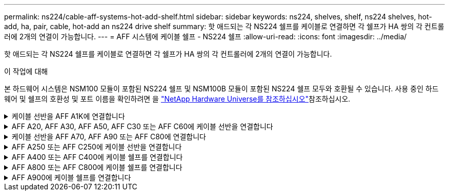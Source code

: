 ---
permalink: ns224/cable-aff-systems-hot-add-shelf.html 
sidebar: sidebar 
keywords: ns224, shelves, shelf, ns224 shelves, hot-add, ha, pair, cable, hot-add an ns224 drive shelf 
summary: 핫 애드되는 각 NS224 쉘프를 케이블로 연결하면 각 쉘프가 HA 쌍의 각 컨트롤러에 2개의 연결이 가능합니다. 
---
= AFF 시스템에 케이블 쉘프 - NS224 쉘프
:allow-uri-read: 
:icons: font
:imagesdir: ../media/


[role="lead"]
핫 애드되는 각 NS224 쉘프를 케이블로 연결하면 각 쉘프가 HA 쌍의 각 컨트롤러에 2개의 연결이 가능합니다.

.이 작업에 대해
본 하드웨어 시스템은 NSM100 모듈이 포함된 NS224 쉘프 및 NSM100B 모듈이 포함된 NS224 쉘프 모두와 호환될 수 있습니다. 사용 중인 하드웨어 및 쉘프의 호환성 및 포트 이름을 확인하려면 을 https://hwu.netapp.com["NetApp Hardware Universe를 참조하십시오"]참조하십시오.

.케이블 선반을 AFF A1K에 연결합니다
[%collapsible]
====
AFF A1K HA 쌍에 최대 3개의 NS224 쉘프(총 4개 쉘프)를 핫 추가할 수 있습니다.

.시작하기 전에
* 를 검토해야 link:requirements-hot-add-shelf.html["핫 추가 요구사항 및 모범 사례"]합니다.
* 에서 해당 절차를 완료해야 link:prepare-hot-add-shelf.html["핫 애드 준비를 합니다"]합니다.
* 에 설명된 대로 쉘프를 설치하고 전원을 켠 후 쉘프 ID를 설정해야 합니다. link:prepare-hot-add-shelf.html["핫 애드용 쉘프를 설치합니다"]


.이 작업에 대해
* 이 절차는 HA 쌍에 기존 NS224 쉘프가 하나 이상 있다고 가정합니다.
* 이 절차에서는 다음과 같은 핫 애드 시나리오에 대해 설명합니다.
+
** 각 컨트롤러에 RoCE 지원 I/O 모듈 2개를 통해 두 번째 쉘프를 HA 쌍에 핫 추가할 수 있습니다. (두 번째 I/O 모듈을 설치하고 첫 번째 쉘프를 두 개의 I/O 모듈에 다시 연결했거나 첫 번째 쉘프를 이미 두 개의 I/O 모듈에 케이블로 연결했습니다. 두 번째 쉘프는 두 번째 I/O 모듈에 모두 케이블로 연결됩니다.
** 각 컨트롤러에 RoCE 지원 I/O 모듈 3개를 통해 HA 쌍에 세 번째 쉘프를 핫 추가합니다. (세 번째 I/O 모듈을 설치했으며 세 번째 I/O 모듈에만 세 번째 쉘프를 연결합니다.)
** 각 컨트롤러에 RoCE 지원 I/O 모듈 4개를 통해 HA 쌍에 세 번째 쉘프를 핫 추가합니다. (세 번째 및 네 번째 I/O 모듈을 설치했으며 세 번째 셸프를 세 번째 및 네 번째 I/O 모듈에 연결합니다.)
** 각 컨트롤러에 RoCE 지원 I/O 모듈 4개를 통해 HA 쌍에 4번째 쉘프를 핫 추가합니다. (네 번째 I/O 모듈을 설치하고 세 번째 쉘프를 세 번째 및 네 번째 I/O 모듈에 다시 연결했거나 세 번째 쉘프를 세 번째 및 네 번째 I/O 모듈에 케이블로 연결했습니다. 네 번째 셸프는 세 번째 및 네 번째 입출력 모듈 모두에 케이블로 연결됩니다.)




.단계
. 핫애더하는 NS224 쉘프가 HA 쌍의 두 번째 NS224 셸프가 될 경우 다음 하위 단계를 완료합니다.
+
그렇지 않으면 다음 단계로 이동합니다.

+
.. 컨트롤러 A 슬롯 10 포트 A에 케이블 쉘프 NSM A 포트 e0a(e10a).
.. 케이블 쉘프 NSM A 포트 e0b를 컨트롤러 B 슬롯 11 포트 b(e11b)에 연결합니다.
.. 케이블 쉘프 NSM B 포트 e0a를 컨트롤러 B 슬롯 10 포트 A(e10A)에 연결합니다.
.. 컨트롤러 A 슬롯 11 포트 b(e11b)에 쉘프 NSM B 포트 e0b를 케이블로 연결합니다.
+
다음 그림에서는 HA 쌍의 두 번째 쉘프에 대한 케이블 연결과 각 컨트롤러에 RoCE 지원 I/O 모듈 2개를 보여 줍니다.

+
image::../media/drw_ns224_vino_m_2shelves_2cards_ieops-1642.svg[2개의 쉘프와 2개의 IO 모듈이 포함된 AFF A1K의 케이블 연결]



. 핫 애드할 NS224 쉘프가 각 컨트롤러에 RoCE 지원 I/O 모듈 3개와 함께 HA 쌍의 세 번째 NS224 쉘프가 될 경우, 다음 하위 단계를 완료하십시오. 그렇지 않으면 다음 단계로 이동합니다.
+
.. 쉘프 NSM A 포트 e0a를 컨트롤러 A 슬롯 9 포트 A(e9a)에 케이블로 연결합니다.
.. 케이블 쉘프 NSM A 포트 e0b를 컨트롤러 B 슬롯 9 포트 b(e9b)에 연결합니다.
.. 케이블 쉘프 NSM B 포트 e0a를 컨트롤러 B 슬롯 9 포트 A(e9A)에 연결합니다.
.. 컨트롤러 A 슬롯 9 포트 b(e9b)에 쉘프 NSM B 포트 e0b를 케이블로 연결합니다.
+
다음 그림에서는 HA 쌍의 세 번째 쉘프에 대한 케이블 연결과 각 컨트롤러에 RoCE 지원 I/O 모듈 3개를 보여 줍니다.

+
image::../media/drw_ns224_vino_m_3shelves_3cards_ieops-1643.svg[3개의 쉘프와 3개의 IO 모듈이 포함된 AFF A1K의 케이블 연결]



. 핫 애드할 NS224 쉘프가 HA 쌍의 세 번째 NS224 쉘프가 각 컨트롤러에 RoCE 지원 I/O 모듈 4개와 함께 제공되는 경우, 다음 하위 단계를 완료하십시오. 그렇지 않으면 다음 단계로 이동합니다.
+
.. 쉘프 NSM A 포트 e0a를 컨트롤러 A 슬롯 9 포트 A(e9a)에 케이블로 연결합니다.
.. 케이블 쉘프 NSM A 포트 e0b를 컨트롤러 B 슬롯 8 포트 b(e8b)에 연결합니다.
.. 케이블 쉘프 NSM B 포트 e0a를 컨트롤러 B 슬롯 9 포트 A(e9A)에 연결합니다.
.. 컨트롤러 A 슬롯 8 포트 b(e8b)에 쉘프 NSM B 포트 e0b를 케이블로 연결합니다.
+
다음 그림에서는 HA 쌍의 세 번째 쉘프에 대한 케이블 연결과 각 컨트롤러에 RoCE 지원 I/O 모듈 4개를 보여 줍니다.

+
image::../media/drw_ns224_vino_m_3shelves_4cards_ieops-1644.svg[3개의 셸프 및 4개의 IO 모듈로 AFF A1K의 케이블 연결]



. 핫 애드할 NS224 쉘프가 HA 쌍의 4번째 NS224 쉘프가 각 컨트롤러에 RoCE 지원 I/O 모듈 4개와 함께 사용되는 경우, 다음 하위 단계를 완료하십시오.
+
.. 쉘프 NSM A 포트 e0a를 컨트롤러 A 슬롯 8 포트 A(e8a)에 케이블로 연결합니다.
.. 케이블 쉘프 NSM A 포트 e0b를 컨트롤러 B 슬롯 9 포트 b(e9b)에 연결합니다.
.. 케이블 쉘프 NSM B 포트 e0a를 컨트롤러 B 슬롯 8 포트 A(e8A)에 연결합니다.
.. 컨트롤러 A 슬롯 9 포트 b(e9b)에 쉘프 NSM B 포트 e0b를 케이블로 연결합니다.
+
다음 그림에서는 HA 쌍의 4번째 쉘프에 있는 각 컨트롤러에 RoCE 지원 I/O 모듈 4개와 케이블 연결을 보여 줍니다.

+
image::../media/drw_ns224_vino_m_4shelves_4cards_ieops-1645.svg[4개의 쉘프 및 4개의 IO 모듈로 구성된 AFF A1K의 케이블 연결]



. 를 사용하여 핫 애드 쉘프가 올바르게 연결되었는지 확인합니다 https://mysupport.netapp.com/site/tools/tool-eula/activeiq-configadvisor["Active IQ Config Advisor"^].
+
케이블 연결 오류가 발생하면 제공된 수정 조치를 따르십시오.



.다음 단계
이 절차를 준비하는 과정에서 자동 드라이브 할당을 사용하지 않도록 설정한 경우 드라이브 소유권을 수동으로 할당하고 필요한 경우 자동 드라이브 할당을 다시 활성화해야 합니다. 로 이동합니다. link:complete-hot-add-shelf.html["핫 애드 완료"]

그렇지 않으면 핫 애드 쉘프 절차가 완료됩니다.

====
.AFF A20, AFF A30, AFF A50, AFF C30 또는 AFF C60에 케이블 선반을 연결합니다
[%collapsible]
====
추가 스토리지가 필요한 경우(내부 쉘프에 최대 2개의 NS224 쉘프를 AFF A20, AFF A30, AFF C30, AFF A50 또는 AFF C60 HA 쌍에 핫 추가할 수 있습니다.

.시작하기 전에
* 를 검토해야 link:requirements-hot-add-shelf.html["핫 추가 요구사항 및 모범 사례"]합니다.
* 에서 해당 절차를 완료해야 link:prepare-hot-add-shelf.html["핫 애드 준비 - 쉘프 추가"]합니다.
* 에 설명된 대로 쉘프를 설치하고 전원을 켠 후 쉘프 ID를 설정해야 합니다. link:prepare-hot-add-shelf.html["핫 애드용 쉘프를 설치합니다"]


.이 작업에 대해
* 이 절차는 HA 쌍에 내부 스토리지(외부 쉘프 없음)만 있고 다음 중 하나가 있다고 가정합니다.
+
** AFF A20의 경우 쉘프를 하나 더 추가합니다.
** AFF A30, AFF C30, AFF A50 또는 AFF C60의 각 컨트롤러에 최대 2개의 추가 쉘프 및 RoCE 지원 I/O 모듈 2개를 핫 추가 합니다.


* 이 절차에서는 다음과 같은 핫 애드 시나리오에 대해 설명합니다.
+
** 각 컨트롤러에 RoCE 지원 I/O 모듈 1개를 통해 첫 번째 쉘프를 HA 쌍에 핫 추가할 수 있습니다.
** 각 컨트롤러에 RoCE 지원 I/O 모듈 2개를 통해 첫 번째 쉘프를 HA 쌍에 핫 추가할 수 있습니다.
** 각 컨트롤러에 RoCE 지원 I/O 모듈 2개를 통해 두 번째 쉘프를 HA 쌍에 핫 추가할 수 있습니다.


* 이러한 시스템은 NSM100 모듈 장착 NS224 쉘프 및 NSM100B 모듈 장착 NS224 쉘프 모두와 호환됩니다. 컨트롤러를 올바른 포트에 연결하려면 각 다이어그램의 "X"를 모듈에 맞는 포트 번호로 교체하십시오.
+
[cols="1,4"]
|===
| 모듈 유형 | 포트 레이블 지정 


 a| 
NSM100를 참조하십시오
 a| 
"0"

예: e0a



 a| 
NSM100B를 참조하십시오
 a| 
"1"

예: e1A

|===


.단계
. 각 컨트롤러 모듈에서 RoCE 지원 포트 한 세트(RoCE 지원 I/O 모듈 1개)를 사용하여 쉘프 하나를 핫 추가할 때, HA 쌍에서 유일한 NS224 쉘프인 경우, 다음 하위 단계를 완료하십시오.
+
그렇지 않으면 다음 단계로 이동합니다.

+

NOTE: 이 단계에서는 슬롯 3에 RoCE 지원 I/O 모듈을 설치했다고 가정합니다.

+
.. 케이블 쉘프 NSM A 포트 Exa에서 컨트롤러 A 슬롯 3 포트 A(e3a)에 연결합니다.
.. 케이블 쉘프 NSM A 포트 EXB를 컨트롤러 B 슬롯 3 포트 b(e3b)에 연결합니다.
.. 케이블 쉘프 NSM B 포트 Exa에서 컨트롤러 B 슬롯 3 포트 A(e3A)까지 지원합니다.
.. 케이블 쉘프 NSM B 포트 EXB를 컨트롤러 A 슬롯 3 포트 b(e3b)에 연결합니다.
+
다음 그림에서는 각 컨트롤러 모듈에 1개의 RoCE 가능 I/O 모듈을 사용한 1개의 핫 추가 쉘프에 대한 케이블 연결을 보여 줍니다.

+
image::../media/drw_ns224_g_1shelf_1card_ieops-2002.svg[AFF A20용 케이블 연결,452px,AFF C30]



. 각 컨트롤러 모듈에서 2개의 RoCE 가능 포트 세트(RoCE 가능 I/O 모듈 2개)를 사용하여 하나 또는 2개의 쉘프를 핫 추가할 경우, 해당 하위 단계를 완료하십시오.
+

NOTE: 이 단계에서는 슬롯 3 및 1에 RoCE 지원 I/O 모듈을 설치했다고 가정합니다.

+
[cols="1,3"]
|===
| 쉘프 | 케이블 연결 


 a| 
쉘프 1
 a| 
.. 케이블 NSM A 포트 Exa를 컨트롤러 A 슬롯 3 포트 A(e3a)에 연결합니다.
.. NSM A 포트 EXB를 컨트롤러 B 슬롯 1 포트 b(e1b)에 케이블로 연결합니다.
.. 케이블 NSM B 포트 Exa를 컨트롤러 B 슬롯 3 포트 A(e3A)에 연결합니다.
.. NSM B 포트 EXB를 컨트롤러 A 슬롯 1 포트 b(e1b)에 케이블로 연결합니다.
.. 두 번째 쉘프를 핫 추가하는 경우 "shelf 2" 하위 단계를 완료하고, 그렇지 않으면 3단계로 이동합니다.


다음 그림은 각 컨트롤러 모듈에서 RoCE 지원 I/O 모듈 2개를 사용하는 핫 애드 쉘프 1개의 케이블 연결을 보여줍니다.

image::../media/drw_ns224_g_1shelf_2card_ieops-2005.svg[AFF A20용 케이블 연결,452px,AFF C30]



 a| 
쉘프 2
 a| 
.. 케이블 NSM A 포트 Exa를 컨트롤러 A 슬롯 1 포트 A(E1A)에 연결합니다.
.. NSM A 포트 EXB를 컨트롤러 B 슬롯 3 포트 b(e3b)에 케이블로 연결합니다.
.. 케이블 NSM B 포트 Exa를 컨트롤러 B 슬롯 1 포트 A(E1A)에 연결합니다.
.. NSM B 포트 EXB를 컨트롤러 A 슬롯 3 포트 b(e3b)에 연결합니다.
.. 3단계로 이동합니다.


다음 그림은 각 컨트롤러 모듈에 있는 RoCE 지원 I/O 모듈 2개를 사용하여 2개의 핫 애드 쉘프용 케이블 연결을 보여줍니다.

image::../media/drw_ns224_g_2shelf_2card_ieops-2003.svg[AFF A20용 케이블 연결,452px,AFF C30]

|===
. 를 사용하여 핫 애드 쉘프가 올바르게 연결되었는지 확인합니다 https://mysupport.netapp.com/site/tools/tool-eula/activeiq-configadvisor["Active IQ Config Advisor"^].
+
케이블 연결 오류가 발생하면 제공된 수정 조치를 따르십시오.



.다음 단계
이 절차를 준비하는 과정에서 자동 드라이브 할당을 사용하지 않도록 설정한 경우 드라이브 소유권을 수동으로 할당하고 필요한 경우 자동 드라이브 할당을 다시 활성화해야 합니다. 로 이동합니다. link:complete-hot-add-shelf.html["핫 애드 완료"]

그렇지 않으면 핫 애드 쉘프 절차가 완료됩니다.

====
.케이블 선반을 AFF A70, AFF A90 또는 AFF C80에 연결합니다
[%collapsible]
====
추가 스토리지가 필요한 경우(내부 쉘프에 최대 2개의 NS224 쉘프를 AFF A70, AFF A90 또는 AFF C80 HA 쌍에 핫 추가할 수 있습니다.

.시작하기 전에
* 를 검토해야 link:requirements-hot-add-shelf.html["핫 추가 요구사항 및 모범 사례"]합니다.
* 에서 해당 절차를 완료해야 link:prepare-hot-add-shelf.html["핫 애드 준비 - 쉘프 추가"]합니다.
* 에 설명된 대로 쉘프를 설치하고 전원을 켠 후 쉘프 ID를 설정해야 합니다. link:prepare-hot-add-shelf.html["핫 애드용 쉘프를 설치합니다"]


.이 작업에 대해
* 이 절차에서는 HA 쌍에 내부 스토리지만 있고(외부 쉘프 없음), 각 컨트롤러에 최대 2개의 추가 쉘프와 RoCE 지원 I/O 모듈 2개를 핫 추가한다고 가정합니다.
* 이 절차에서는 다음과 같은 핫 애드 시나리오에 대해 설명합니다.
+
** 각 컨트롤러에 RoCE 지원 I/O 모듈 1개를 통해 첫 번째 쉘프를 HA 쌍에 핫 추가할 수 있습니다.
** 각 컨트롤러에 RoCE 지원 I/O 모듈 2개를 통해 첫 번째 쉘프를 HA 쌍에 핫 추가할 수 있습니다.
** 각 컨트롤러에 RoCE 지원 I/O 모듈 2개를 통해 두 번째 쉘프를 HA 쌍에 핫 추가할 수 있습니다.




.단계
. 각 컨트롤러 모듈에서 RoCE 지원 포트 한 세트(RoCE 지원 I/O 모듈 1개)를 사용하여 쉘프 하나를 핫 추가할 때, HA 쌍에서 유일한 NS224 쉘프인 경우, 다음 하위 단계를 완료하십시오.
+
그렇지 않으면 다음 단계로 이동합니다.

+

NOTE: 이 단계에서는 슬롯 11에 RoCE 지원 I/O 모듈을 설치했다고 가정합니다.

+
.. 쉘프 NSM A 포트 e0a를 컨트롤러 A 슬롯 11 포트 A(e11a)에 케이블로 연결합니다.
.. 케이블 쉘프 NSM A 포트 e0b를 컨트롤러 B 슬롯 11 포트 b(e11b)에 연결합니다.
.. 케이블 쉘프 NSM B 포트 e0a를 컨트롤러 B 슬롯 11 포트 A(e11a)에 연결합니다.
.. 컨트롤러 A 슬롯 11 포트 b(e11b)에 쉘프 NSM B 포트 e0b를 케이블로 연결합니다.
+
다음 그림에서는 각 컨트롤러 모듈에 1개의 RoCE 가능 I/O 모듈을 사용한 1개의 핫 추가 쉘프에 대한 케이블 연결을 보여 줍니다.

+
image::../media/drw_ns224_vino_i_1shelf_1card_ieops-1639.svg[셸프 1개와 입출력 모듈 1개로 AFF A70 또는 A90의 케이블 연결]



. 각 컨트롤러 모듈에서 2개의 RoCE 가능 포트 세트(RoCE 가능 I/O 모듈 2개)를 사용하여 하나 또는 2개의 쉘프를 핫 추가할 경우, 해당 하위 단계를 완료하십시오.
+

NOTE: 이 단계에서는 슬롯 11 및 8에 RoCE 지원 I/O 모듈을 설치했다고 가정합니다.

+
[cols="1,3"]
|===
| 쉘프 | 케이블 연결 


 a| 
쉘프 1
 a| 
.. NSM A 포트 e0a를 컨트롤러 A 슬롯 11 포트 A(e11a)에 케이블로 연결합니다.
.. NSM A 포트 e0b를 컨트롤러 B 슬롯 8 포트 b(e8b)에 연결합니다.
.. NSM B 포트 e0a를 컨트롤러 B 슬롯 11 포트 A(e11a)에 케이블로 연결합니다.
.. NSM B 포트 e0b를 컨트롤러 A 슬롯 8 포트 b(e8b)에 연결합니다.
.. 두 번째 쉘프를 핫 추가하는 경우 "shelf 2" 하위 단계를 완료하고, 그렇지 않으면 3단계로 이동합니다.


다음 그림은 각 컨트롤러 모듈에서 RoCE 지원 I/O 모듈 2개를 사용하는 핫 애드 쉘프 1개의 케이블 연결을 보여줍니다.

image::../media/drw_ns224_vino_i_1shelf_2cards_ieops-1640.svg[1개의 셸프 및 2개의 IO 모듈로 AFF A70 또는 A90의 케이블 연결]



 a| 
쉘프 2
 a| 
.. NSM A 포트 e0a를 컨트롤러 A 슬롯 8 포트 A(e8a)에 케이블로 연결합니다.
.. NSM A 포트 e0b를 컨트롤러 B 슬롯 11 포트 b(e11b)에 연결합니다.
.. NSM B 포트 e0a를 컨트롤러 B 슬롯 8 포트 A(e8a)에 케이블로 연결합니다.
.. NSM B 포트 e0b를 컨트롤러 A 슬롯 11 포트 b(e11b)에 연결합니다.
.. 3단계로 이동합니다.


다음 그림은 각 컨트롤러 모듈에 있는 RoCE 지원 I/O 모듈 2개를 사용하여 2개의 핫 애드 쉘프용 케이블 연결을 보여줍니다.

image::../media/drw_ns224_vino_i_2shelves_2cards_ieops-1641.svg[2개의 쉘프와 2개의 IO 모듈로 AFF A70 또는 A90의 케이블 연결]

|===
. 를 사용하여 핫 애드 쉘프가 올바르게 연결되었는지 확인합니다 https://mysupport.netapp.com/site/tools/tool-eula/activeiq-configadvisor["Active IQ Config Advisor"^].
+
케이블 연결 오류가 발생하면 제공된 수정 조치를 따르십시오.



.다음 단계
이 절차를 준비하는 과정에서 자동 드라이브 할당을 사용하지 않도록 설정한 경우 드라이브 소유권을 수동으로 할당하고 필요한 경우 자동 드라이브 할당을 다시 활성화해야 합니다. 로 이동합니다. link:complete-hot-add-shelf.html["핫 애드 완료"]

그렇지 않으면 핫 애드 쉘프 절차가 완료됩니다.

====
.AFF A250 또는 AFF C250에 케이블 선반을 연결합니다
[%collapsible]
====
추가 스토리지가 필요한 경우 최대 1개의 NS224 쉘프를 AFF A250 또는 AFF C250 HA 쌍에 핫 추가할 수 있습니다.

.시작하기 전에
* 를 검토해야 link:requirements-hot-add-shelf.html["핫 추가 요구사항 및 모범 사례"]합니다.
* 에서 해당 절차를 완료해야 link:prepare-hot-add-shelf.html["핫 애드 준비 - 쉘프 추가"]합니다.
* 에 설명된 대로 쉘프를 설치하고 전원을 켠 후 쉘프 ID를 설정해야 합니다. link:prepare-hot-add-shelf.html["핫 애드용 쉘프를 설치합니다"]


.이 작업에 대해
플랫폼 섀시 뒷면에서 확인할 수 있는 RoCE 지원 카드 포트는 왼쪽 포트 "A"(E1A)이며 오른쪽 포트는 포트 "b"(e1b)입니다.

.단계
. 쉘프 연결 케이블 연결:
+
.. 쉘프 NSM A 포트 e0a를 컨트롤러 A 슬롯 1 포트 A(E1A)에 케이블로 연결합니다.
.. 케이블 쉘프 NSM A 포트 e0b를 컨트롤러 B 슬롯 1 포트 b(e1b)에 연결합니다.
.. 케이블 쉘프 NSM B 포트 e0a를 컨트롤러 B 슬롯 1 포트 A(E1A)에 연결합니다.
.. 컨트롤러 A 슬롯 1 포트 b(e1b)에 쉘프 NSM B 포트 e0b를 케이블로 연결합니다. + 다음 그림에서는 완료 시 쉘프 케이블 연결을 보여 줍니다.
+
image::../media/drw_ns224_a250_c250_f500f_1shelf_ieops-1824.svg[NS224 쉘프 1개와 PCIe 카드 포트 1세트로 AFF A250 C250 또는 FAS500f 케이블 연결]



. 를 사용하여 핫 애드 쉘프가 올바르게 연결되었는지 확인합니다 https://mysupport.netapp.com/site/tools/tool-eula/activeiq-configadvisor["Active IQ Config Advisor"^].
+
케이블 연결 오류가 발생하면 제공된 수정 조치를 따르십시오.



.다음 단계
이 절차를 준비하는 과정에서 자동 드라이브 할당을 사용하지 않도록 설정한 경우 드라이브 소유권을 수동으로 할당하고 필요한 경우 자동 드라이브 할당을 다시 활성화해야 합니다. 로 이동합니다. link:complete-hot-add-shelf.html["핫 애드 완료"]

그렇지 않으면 핫 애드 쉘프 절차가 완료됩니다.

====
.AFF A400 또는 AFF C400에 케이블 쉘프를 연결합니다
[%collapsible]
====
핫 애드용 NS224 쉘프에 케이블을 연결하는 방법은 AFF A400 또는 AFF C400 HA 쌍을 보유하고 있는지 여부에 따라 달라집니다.

.시작하기 전에
* 를 검토해야 link:requirements-hot-add-shelf.html["핫 추가 요구사항 및 모범 사례"]합니다.
* 에서 해당 절차를 완료해야 link:prepare-hot-add-shelf.html["핫 애드 준비 - 쉘프 추가"]합니다.
* 에 설명된 대로 쉘프를 설치하고 전원을 켠 후 쉘프 ID를 설정해야 합니다. link:prepare-hot-add-shelf.html["핫 애드용 쉘프를 설치합니다"]


* AFF A400 HA 쌍에 대한 케이블 선반 *

AFF A400 HA 쌍의 경우 최대 2개의 쉘프를 핫 추가할 수 있으며 필요에 따라 온보드 포트 e0c/e0d 및 슬롯 5의 포트를 사용할 수 있습니다.

.단계
. 각 컨트롤러에서 RoCE 지원 포트(온보드 RoCE 지원 포트) 하나를 사용하여 하나의 쉘프를 핫 추가할 수 있으며, 이 쉘프가 HA 쌍에서 유일한 NS224 쉘프인 경우, 다음 하위 단계를 완료하십시오.
+
그렇지 않으면 다음 단계로 이동합니다.

+
.. 케이블 쉘프 NSM A 포트 e0a를 컨트롤러 A 포트 e0c에 연결합니다.
.. 케이블 쉘프 NSM A 포트 e0b를 컨트롤러 B 포트 e0d에 연결합니다.
.. 케이블 쉘프 NSM B 포트 e0a와 컨트롤러 B 포트 e0c.
.. 케이블 쉘프 NSM B 포트 e0b를 컨트롤러 A 포트 e0d에 연결합니다.
+
다음 그림은 각 컨트롤러에서 RoCE 지원 포트 세트를 사용하여 핫 추가 쉘프 1개의 케이블 연결을 보여줍니다.

+
image::../media/drw_ns224_a400_1shelf.png[NS224 쉘프 1개와 온보드 포트 1개로 AFF A400 케이블 연결]



. 각 컨트롤러에서 RoCE 지원 포트(온보드 및 PCIe 카드 RoCE 지원 포트)의 2세트를 사용하여 하나 또는 2개의 쉘프를 핫 추가할 경우, 다음 하위 단계를 완료하십시오.
+
[cols="1,3"]
|===
| 쉘프 | 케이블 연결 


 a| 
쉘프 1
 a| 
.. NSM A 포트 e0a를 컨트롤러 A 포트 e0c에 케이블로 연결합니다.
.. NSM A 포트 e0b를 컨트롤러 B 슬롯 5 포트 2(e5b)에 연결합니다.
.. NSM B 포트 e0a를 컨트롤러 B 포트 e0c에 케이블로 연결합니다.
.. NSM B 포트 e0b를 컨트롤러 A 슬롯 5 포트 2(e5b)에 연결합니다.
.. 두 번째 쉘프를 핫 추가하는 경우 "shelf 2" 하위 단계를 완료하고, 그렇지 않으면 3단계로 이동합니다.




 a| 
쉘프 2
 a| 
.. NSM A 포트 e0a를 컨트롤러 A 슬롯 5 포트 1(e5a)에 케이블로 연결합니다.
.. NSM A 포트 e0b를 컨트롤러 B 포트 e0d에 연결합니다.
.. NSM B 포트 e0a를 컨트롤러 B 슬롯 5 포트 1(e5a)에 케이블로 연결합니다.
.. NSM B 포트 e0b를 컨트롤러 A 포트 e0d에 연결합니다.
.. 3단계로 이동합니다.


|===
+
다음 그림에서는 두 개의 핫 애드 쉘프를 위한 케이블 연결을 보여 줍니다.

+
image::../media/drw_ns224_a400_2shelves_IEOPS-983.svg[AFF A400의 케이블 연결: NS224 쉘프 2개, 온보드 포트 1세트, PCIe 카드의 포트 1세트]

. 를 사용하여 핫 애드 쉘프가 올바르게 연결되었는지 확인합니다 https://mysupport.netapp.com/site/tools/tool-eula/activeiq-configadvisor["Active IQ Config Advisor"^].
+
케이블 연결 오류가 발생하면 제공된 수정 조치를 따르십시오.

. 이 절차를 준비하는 과정에서 자동 드라이브 할당을 사용하지 않도록 설정한 경우 드라이브 소유권을 수동으로 할당하고 필요한 경우 자동 드라이브 할당을 다시 활성화해야 합니다. 을 link:complete-hot-add-shelf.html["핫 애드 완료"]참조하십시오.
+
그렇지 않으면 이 절차를 수행합니다.



* 케이블 선반을 AFF C400 HA 쌍에 연결 *

AFF C400 HA 쌍의 경우, 최대 2개의 쉘프를 핫 추가할 수 있으며 필요에 따라 슬롯 4와 5에서 포트를 사용할 수 있습니다.

.단계
. 각 컨트롤러에서 RoCE 지원 포트 하나를 사용하여 하나의 쉘프를 핫 추가할 수 있으며, 이것이 HA 쌍에서 유일한 NS224 쉘프인 경우 다음 하위 단계를 완료하십시오.
+
그렇지 않으면 다음 단계로 이동합니다.

+
.. 쉘프 NSM A 포트 e0a를 컨트롤러 A 슬롯 4 포트 1(e4a)에 케이블로 연결합니다.
.. 케이블 쉘프 NSM A 포트 e0b를 컨트롤러 B 슬롯 4 포트 2(e4b)에 연결합니다.
.. 케이블 쉘프 NSM B 포트 e0a를 컨트롤러 B 슬롯 4 포트 1(e4a)에 연결합니다.
.. 컨트롤러 A 슬롯 4 포트 2(e4b)에 쉘프 NSM B 포트 e0b를 케이블로 연결합니다.
+
다음 그림은 각 컨트롤러에서 RoCE 지원 포트 세트를 사용하여 핫 추가 쉘프 1개의 케이블 연결을 보여줍니다.

+
image::../media/drw_ns224_c400_1shelf_IEOPS-985.svg[AFF C400의 NS224 쉘프 1개와 PCIe 카드 포트 1세트를 위한 케이블 연결]



. 각 컨트롤러에서 RoCE 지원 포트 2세트를 사용하여 하나 또는 2개의 쉘프를 핫 추가할 경우, 다음 하위 단계를 완료하십시오.
+
[cols="1,3"]
|===
| 쉘프 | 케이블 연결 


 a| 
쉘프 1
 a| 
.. NSM A 포트 e0a를 컨트롤러 A 슬롯 4 포트 1(e4a)에 케이블로 연결합니다.
.. NSM A 포트 e0b를 컨트롤러 B 슬롯 5 포트 2(e5b)에 연결합니다.
.. NSM B 포트 e0a를 컨트롤러 B 포트 슬롯 4 포트 1(e4a)에 연결합니다.
.. NSM B 포트 e0b를 컨트롤러 A 슬롯 5 포트 2(e5b)에 연결합니다.
.. 두 번째 쉘프를 핫 추가하는 경우 "shelf 2" 하위 단계를 완료하고, 그렇지 않으면 3단계로 이동합니다.




 a| 
쉘프 2
 a| 
.. NSM A 포트 e0a를 컨트롤러 A 슬롯 5 포트 1(e5a)에 케이블로 연결합니다.
.. NSM A 포트 e0b를 컨트롤러 B 슬롯 4 포트 2(e4b)에 연결합니다.
.. NSM B 포트 e0a를 컨트롤러 B 슬롯 5 포트 1(e5a)에 케이블로 연결합니다.
.. NSM B 포트 e0b를 컨트롤러 A 슬롯 4 포트 2(e4b)에 연결합니다.
.. 3단계로 이동합니다.


|===
+
다음 그림에서는 두 개의 핫 애드 쉘프를 위한 케이블 연결을 보여 줍니다.

+
image::../media/drw_ns224_c400_2shelves_IEOPS-984.svg[NS224 쉘프 2개와 PCIe 카드 포트 2세트가 포함된 AFF C400의 케이블 연결]

. 를 사용하여 핫 애드 쉘프가 올바르게 연결되었는지 확인합니다 https://mysupport.netapp.com/site/tools/tool-eula/activeiq-configadvisor["Active IQ Config Advisor"^].
+
케이블 연결 오류가 발생하면 제공된 수정 조치를 따르십시오.



.다음 단계
이 절차를 준비하는 과정에서 자동 드라이브 할당을 사용하지 않도록 설정한 경우 드라이브 소유권을 수동으로 할당하고 필요한 경우 자동 드라이브 할당을 다시 활성화해야 합니다. 로 이동합니다. link:complete-hot-add-shelf.html["핫 애드 완료"]

그렇지 않으면 핫 애드 쉘프 절차가 완료됩니다.

====
.AFF A800 또는 AFF C800에 케이블 쉘프를 연결합니다
[%collapsible]
====
AFF A800 또는 AFF C800 HA 쌍에서 NS224 쉘프를 케이블로 연결하는 방법은 핫 애드하는 쉘프 수와 컨트롤러에서 사용 중인 RoCE 지원 포트 세트(1~2개)에 따라 다릅니다.

.시작하기 전에
* 를 검토해야 link:requirements-hot-add-shelf.html["핫 추가 요구사항 및 모범 사례"]합니다.
* 에서 해당 절차를 완료해야 link:prepare-hot-add-shelf.html["핫 애드 준비 - 쉘프 추가"]합니다.
* 에 설명된 대로 쉘프를 설치하고 전원을 켠 후 쉘프 ID를 설정해야 합니다. link:prepare-hot-add-shelf.html["핫 애드용 쉘프를 설치합니다"]


.단계
. 각 컨트롤러에 RoCE 지원 포트 한 세트(RoCE 지원 PCIe 카드 1개)를 사용하여 하나의 쉘프를 핫 추가할 수 있으며, 이것이 HA 쌍에서 유일한 NS224 쉘프인 경우, 다음 하위 단계를 완료하십시오.
+
그렇지 않으면 다음 단계로 이동합니다.

+

NOTE: 이 단계에서는 슬롯 5에 RoCE 가능 PCIe 카드를 설치했다고 가정합니다.

+
.. 쉘프 NSM A 포트 e0a를 컨트롤러 A 슬롯 5 포트 A(e5a)에 케이블로 연결합니다.
.. 케이블 쉘프 NSM A 포트 e0b를 컨트롤러 B 슬롯 5 포트 b(e5b)에 연결합니다.
.. 케이블 쉘프 NSM B 포트 e0a를 컨트롤러 B 슬롯 5 포트 A(e5A)에 연결합니다.
.. 컨트롤러 A 슬롯 5 포트 b(e5b)에 쉘프 NSM B 포트 e0b를 케이블로 연결합니다.
+
다음 그림은 각 컨트롤러에서 RoCE 지원 PCIe 카드 1개를 사용하여 핫 애드 쉘프 1개의 케이블 연결을 보여줍니다.

+
image::../media/drw_ns224_a800_c800_1shelf_IEOPS-964.svg[NS224 쉘프 1개와 PCIe 카드 1개가 포함된 AFF A800 또는 AFF C800의 케이블 연결]



. 각 컨트롤러에서 RoCE 지원 포트 2세트(RoCE 지원 PCIe 카드 2개)를 사용하여 하나 또는 2개의 쉘프를 핫 추가할 경우, 해당 하위 단계를 완료하십시오.
+

NOTE: 이 단계에서는 슬롯 5 및 슬롯 3에 RoCE 가능 PCIe 카드를 설치했다고 가정합니다.

+
[cols="1,3"]
|===
| 쉘프 | 케이블 연결 


 a| 
쉘프 1
 a| 

NOTE: 다음 하위 단계에서는 슬롯 3 대신 슬롯 5의 RoCE 가능 PCIe 카드에 쉘프 포트 e0a를 케이블로 연결하여 케이블 연결을 시작한다고 가정합니다.

.. NSM A 포트 e0a를 컨트롤러 A 슬롯 5 포트 A(e5a)에 케이블로 연결합니다.
.. NSM A 포트 e0b를 컨트롤러 B 슬롯 3 포트 b(e3b)에 연결합니다.
.. NSM B 포트 e0a를 컨트롤러 B 슬롯 5 포트 A(e5a)에 케이블로 연결합니다.
.. NSM B 포트 e0b를 컨트롤러 A 슬롯 3 포트 b(e3b)에 연결합니다.
.. 두 번째 쉘프를 핫 추가하는 경우 "shelf 2" 하위 단계를 완료하고, 그렇지 않으면 3단계로 이동합니다.




 a| 
쉘프 2
 a| 

NOTE: 다음 하위 단계에서는 슬롯 5(쉘프 1의 케이블링 하위 단계와 상관됨) 대신 쉘프 포트 e0a를 슬롯 3의 RoCE 가능 PCIe 카드에 케이블로 연결한 것으로 가정합니다.

.. NSM A 포트 e0a를 컨트롤러 A 슬롯 3 포트 A(e3a)에 케이블로 연결합니다.
.. NSM A 포트 e0b를 컨트롤러 B 슬롯 5 포트 b(e5b)에 연결합니다.
.. NSM B 포트 e0a를 컨트롤러 B 슬롯 3 포트 A(e3a)에 케이블로 연결합니다.
.. NSM B 포트 e0b를 컨트롤러 A 슬롯 5 포트 b(e5b)에 연결합니다.
.. 3단계로 이동합니다.


|===
+
다음 그림에서는 두 개의 핫 애드 쉘프를 위한 케이블 연결을 보여 줍니다.

+
image::../media/drw_ns224_a800_c800_2shelves_IEOPS-966.svg[drw ns224 A800 C800 2쉘프 IEOPS 966]

. 를 사용하여 핫 애드 쉘프가 올바르게 연결되었는지 확인합니다 https://mysupport.netapp.com/site/tools/tool-eula/activeiq-configadvisor["Active IQ Config Advisor"^].
+
케이블 연결 오류가 발생하면 제공된 수정 조치를 따르십시오.



.다음 단계
이 절차를 준비하는 과정에서 자동 드라이브 할당을 사용하지 않도록 설정한 경우 드라이브 소유권을 수동으로 할당하고 필요한 경우 자동 드라이브 할당을 다시 활성화해야 합니다. 로 이동합니다. link:complete-hot-add-shelf.html["핫 애드 완료"]

그렇지 않으면 핫 애드 쉘프 절차가 완료됩니다.

====
.AFF A900에 케이블 쉘프를 연결합니다
[%collapsible]
====
추가 스토리지가 필요한 경우 AFF A900 HA 쌍에 최대 3개의 NS224 드라이브 쉘프(총 4개의 쉘프)를 추가로 핫 추가할 수 있습니다.

.시작하기 전에
* 를 검토해야 link:requirements-hot-add-shelf.html["핫 추가 요구사항 및 모범 사례"]합니다.
* 에서 해당 절차를 완료해야 link:prepare-hot-add-shelf.html["핫 애드 준비 - 쉘프 추가"]합니다.
* 에 설명된 대로 쉘프를 설치하고 전원을 켠 후 쉘프 ID를 설정해야 합니다. link:prepare-hot-add-shelf.html["핫 애드용 쉘프를 설치합니다"]


.이 작업에 대해
* 이 절차에서는 HA 쌍에 기존 NS224 쉘프가 하나 이상 있으며 추가로 최대 3개의 쉘프를 핫 추가하고 있다고 가정합니다.
* HA 쌍에 기존 NS224 쉘프가 하나 있는 경우, 이 절차에서는 각 컨트롤러에 있는 두 개의 RoCE 가능 100GbE I/O 모듈에 케이블이 연결되어 있다고 가정합니다.


.단계
. 핫애더하는 NS224 쉘프가 HA 쌍의 두 번째 NS224 셸프가 될 경우 다음 하위 단계를 완료합니다.
+
그렇지 않으면 다음 단계로 이동합니다.

+
.. 컨트롤러 A 슬롯 10 포트 A에 케이블 쉘프 NSM A 포트 e0a(e10a).
.. 케이블 쉘프 NSM A 포트 e0b를 컨트롤러 B 슬롯 2 포트 b(e2b)에 연결합니다.
.. 케이블 쉘프 NSM B 포트 e0a를 컨트롤러 B 슬롯 10 포트 A(e10A)에 연결합니다.
.. 컨트롤러 A 슬롯 2 포트 b(e2b)에 쉘프 NSM B 포트 e0b를 케이블로 연결합니다.
+
다음 그림에서는 두 번째 쉘프 케이블링(및 첫 번째 쉘프)를 보여 줍니다.

+
image::../media/drw_ns224_a900_2shelves.png[NS224 쉘프 2개와 IO 모듈 2개가 포함된 AFF A900용 케이블 연결]



. 핫애더하는 NS224 쉘프가 HA 쌍의 세 번째 NS224 쉘프로 사용될 경우 다음 하위 단계를 완료하십시오.
+
그렇지 않으면 다음 단계로 이동합니다.

+
.. 쉘프 NSM A 포트 e0a를 컨트롤러 A 슬롯 1 포트 A(E1A)에 케이블로 연결합니다.
.. 케이블 쉘프 NSM A 포트 e0b를 컨트롤러 B 슬롯 11 포트 b(e11b)에 연결합니다.
.. 케이블 쉘프 NSM B 포트 e0a를 컨트롤러 B 슬롯 1 포트 A(E1A)에 연결합니다.
.. 컨트롤러 A 슬롯 11 포트 b(e11b)에 쉘프 NSM B 포트 e0b를 케이블로 연결합니다.
+
다음 그림에서는 세 번째 쉘프 케이블링을 보여 줍니다.

+
image::../media/drw_ns224_a900_3shelves.png[NS224 쉘프 3개와 IO 모듈 4개로 구성된 AFF A900용 케이블 연결]



. 핫애더하는 NS224 쉘프가 HA 쌍의 네 번째 NS224 셸프가 될 경우 다음 하위 단계를 완료합니다.
+
그렇지 않으면 다음 단계로 이동합니다.

+
.. 쉘프 NSM A 포트 e0a를 컨트롤러 A 슬롯 11 포트 A(e11a)에 케이블로 연결합니다.
.. 케이블 쉘프 NSM A 포트 e0b를 컨트롤러 B 슬롯 1 포트 b(e1b)에 연결합니다.
.. 케이블 쉘프 NSM B 포트 e0a를 컨트롤러 B 슬롯 11 포트 A(e11a)에 연결합니다.
.. 컨트롤러 A 슬롯 1 포트 b(e1b)에 쉘프 NSM B 포트 e0b를 케이블로 연결합니다.
+
다음 그림에서는 네 번째 쉘프 케이블링을 보여 줍니다.

+
image::../media/drw_ns224_a900_4shelves.png[NS224 쉘프 4개와 IO 모듈 4개로 구성된 AFF A900용 케이블 연결]



. 를 사용하여 핫 애드 쉘프가 올바르게 연결되었는지 확인합니다 https://mysupport.netapp.com/site/tools/tool-eula/activeiq-configadvisor["Active IQ Config Advisor"^].
+
케이블 연결 오류가 발생하면 제공된 수정 조치를 따르십시오.



.다음 단계
이 절차를 준비하는 과정에서 자동 드라이브 할당을 사용하지 않도록 설정한 경우 드라이브 소유권을 수동으로 할당하고 필요한 경우 자동 드라이브 할당을 다시 활성화해야 합니다. 로 이동합니다. link:complete-hot-add-shelf.html["핫 애드 완료"]

그렇지 않으면 핫 애드 쉘프 절차가 완료됩니다.

====